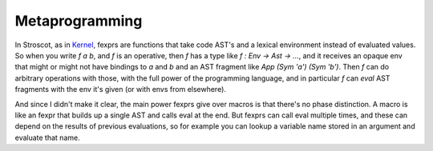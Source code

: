 .. _fexprs:

Metaprogramming
###############

In Stroscot, as in `Kernel <http://web.cs.wpi.edu/~jshutt/kernel.html>`__, fexprs are functions that take code AST's and a lexical environment instead of evaluated values. So when you write `f a b`, and `f` is an operative, then `f` has a type like `f : Env -> Ast -> ...`, and it receives an opaque env that might or might not have bindings to `a` and `b` and an AST fragment like `App (Sym 'a') (Sym 'b')`. Then `f` can do arbitrary operations with those, with the full power of the programming language, and in particular `f` can `eval` AST fragments with the env it's given (or with envs from elsewhere).

And since I didn't make it clear, the main power fexprs give over macros is that there's no phase distinction. A macro is like an fexpr that builds up a single AST and calls eval at the end. But fexprs can call eval multiple times, and these can depend on the results of previous evaluations, so for example you can lookup a variable name stored in an argument and evaluate that name.

